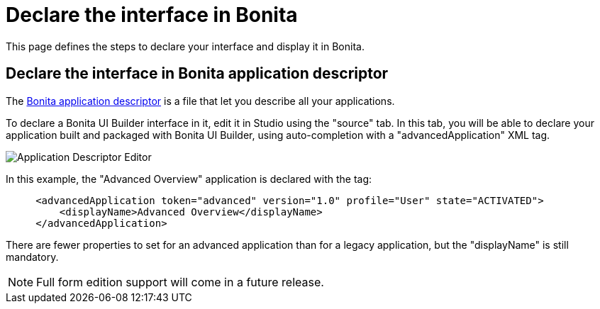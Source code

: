 = Declare the interface in Bonita
:page-aliases: ROOT:builder-declare-interface-in-bonita.adoc
:description: This page defines the steps to declare your interface and display it in Bonita.

{description}

== Declare the interface in Bonita application descriptor

The xref:applications:application-creation.adoc[Bonita application descriptor] is a file that let you describe all your applications.

To declare a Bonita UI Builder interface in it, edit it in Studio using the "source" tab.
In this tab, you will be able to declare your application built and packaged with Bonita UI Builder, using auto-completion with a "advancedApplication" XML tag.

image::images/advanced-app/advanced-application-descriptor.png[Application Descriptor Editor]

In this example, the "Advanced Overview" application is declared with the tag:

[source,xml]
----
     <advancedApplication token="advanced" version="1.0" profile="User" state="ACTIVATED">
         <displayName>Advanced Overview</displayName>
     </advancedApplication>
----

There are fewer properties to set for an advanced application than for a legacy application, but the "displayName" is still mandatory.

[NOTE]
====
Full form edition support will come in a future release.
====

